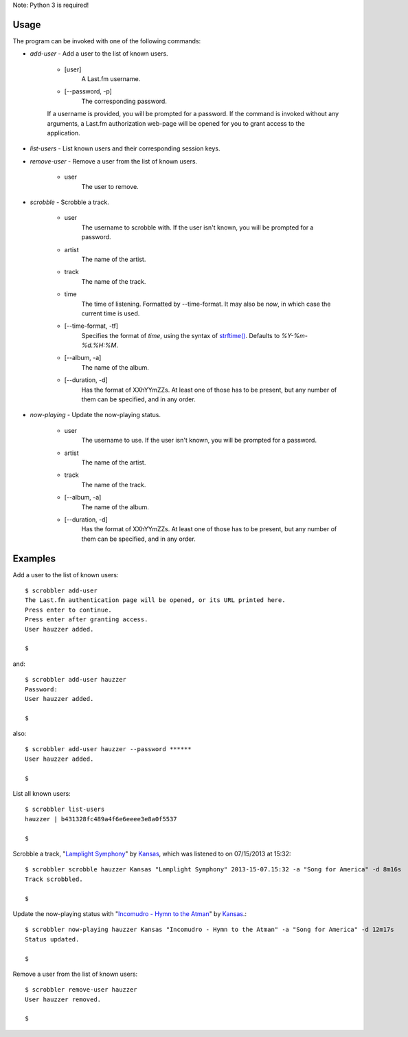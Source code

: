 Note: Python 3 is required!

Usage
=====

The program can be invoked with one of the following commands:

- *add-user* - Add a user to the list of known users.

    - [user]
        A Last.fm username.
    
    - [--password, -p]
        The corresponding password.

    If a username is provided, you will be prompted for a password.
    If the command is invoked without any arguments, a Last.fm authorization
    web-page will be opened for you to grant access to the application.
    

- *list-users* - List known users and their corresponding session keys.

- *remove-user* - Remove a user from the list of known users.
    
    - user
        The user to remove.


- *scrobble* - Scrobble a track.

    - user
        The username to scrobble with. If the user isn't known,
        you will be prompted for a password.

    - artist
        The name of the artist.
    
    - track
        The name of the track.
    
    - time
        The time of listening. Formatted by --time-format. It may also be *now*,
        in which case the current time is used.
    
    - [--time-format, -tf]
        Specifies the format of *time*, using
        the syntax of
        `strftime() <http://docs.python.org/dev/library/time.html#time.strftime>`_.
        Defaults to *%Y-%m-%d.%H:%M*.
    
    - [--album, -a]
        The name of the album.

    - [--duration, -d]
        Has the format of XXhYYmZZs. At least one of those has to be present,
        but any number of them can be specified, and in any order.
    

- *now-playing* - Update the now-playing status.

    - user
        The username to use. If the user isn't known,
        you will be prompted for a password.
        
    - artist
        The name of the artist.
    
    - track
        The name of the track.
    
    - [--album, -a]
        The name of the album.
    
    - [--duration, -d]
        Has the format of XXhYYmZZs. At least one of those has to be present,
        but any number of them can be specified, and in any order.


Examples
========

Add a user to the list of known users::

    $ scrobbler add-user
    The Last.fm authentication page will be opened, or its URL printed here.
    Press enter to continue.
    Press enter after granting access.
    User hauzzer added.

    $
    
and::

    $ scrobbler add-user hauzzer
    Password:
    User hauzzer added.
    
    $
    
also::

    $ scrobbler add-user hauzzer --password ******
    User hauzzer added.

    $

List all known users::
    
    $ scrobbler list-users
    hauzzer | b431328fc489a4f6e6eeee3e8a0f5537
    
    $
    
Scrobble a track, "`Lamplight Symphony <http://www.last.fm/music/Kansas/_/Lamplight+Symphony>`_"
by `Kansas <http://www.last.fm/music/Kansas>`_, which was listened to on 07/15/2013 at 15:32::
    
    $ scrobbler scrobble hauzzer Kansas "Lamplight Symphony" 2013-15-07.15:32 -a "Song for America" -d 8m16s
    Track scrobbled.

    $

Update the now-playing status with "`Incomudro - Hymn to the Atman <http://www.last.fm/music/Kansas/_/Incomudro+-+Hymn+to+the+Atman>`_"
by `Kansas <http://www.last.fm/music/Kansas>`_.::
    
    $ scrobbler now-playing hauzzer Kansas "Incomudro - Hymn to the Atman" -a "Song for America" -d 12m17s
    Status updated.
    
    $
    
Remove a user from the list of known users::

    $ scrobbler remove-user hauzzer
    User hauzzer removed.
    
    $
    
